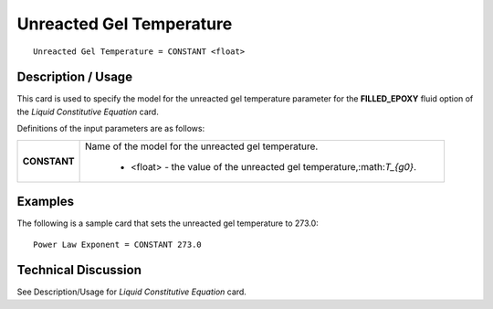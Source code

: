 *************************
Unreacted Gel Temperature
*************************

::

   Unreacted Gel Temperature = CONSTANT <float>

-----------------------
**Description / Usage**
-----------------------

This card is used to specify the model for the unreacted gel temperature parameter for
the **FILLED_EPOXY** fluid option of the *Liquid Constitutive Equation* card.

Definitions of the input parameters are as follows:

+-----------------+------------------------------------------------------------------------------------------------------------+
|**CONSTANT**     |Name of the model for the unreacted gel temperature.                                                        |
|                 |                                                                                                            |
|                 | * <float> - the value of the unreacted gel temperature,:math:`T_{g0}`.                                     |
+-----------------+------------------------------------------------------------------------------------------------------------+

------------
**Examples**
------------

The following is a sample card that sets the unreacted gel temperature to 273.0:

::

   Power Law Exponent = CONSTANT 273.0

-------------------------
**Technical Discussion**
-------------------------

See Description/Usage for *Liquid Constitutive Equation* card.




